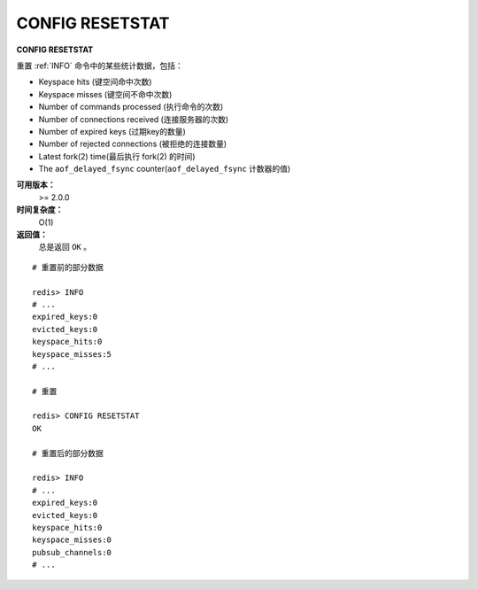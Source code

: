 .. _config_resetstat:

CONFIG RESETSTAT
=================

**CONFIG RESETSTAT**

重置 :ref:`INFO` 命令中的某些统计数据，包括：

- Keyspace hits (键空间命中次数)
- Keyspace misses (键空间不命中次数)
- Number of commands processed (执行命令的次数)
- Number of connections received (连接服务器的次数)
- Number of expired keys (过期key的数量)
- Number of rejected connections (被拒绝的连接数量)
- Latest fork(2) time(最后执行 fork(2) 的时间)
- The ``aof_delayed_fsync`` counter(``aof_delayed_fsync`` 计数器的值)

**可用版本：**
    >= 2.0.0

**时间复杂度：**
    O(1)

**返回值：**
    总是返回 ``OK`` 。

::

    # 重置前的部分数据

    redis> INFO
    # ...
    expired_keys:0
    evicted_keys:0
    keyspace_hits:0
    keyspace_misses:5
    # ...

    # 重置

    redis> CONFIG RESETSTAT
    OK

    # 重置后的部分数据

    redis> INFO
    # ...
    expired_keys:0
    evicted_keys:0
    keyspace_hits:0
    keyspace_misses:0
    pubsub_channels:0
    # ...
